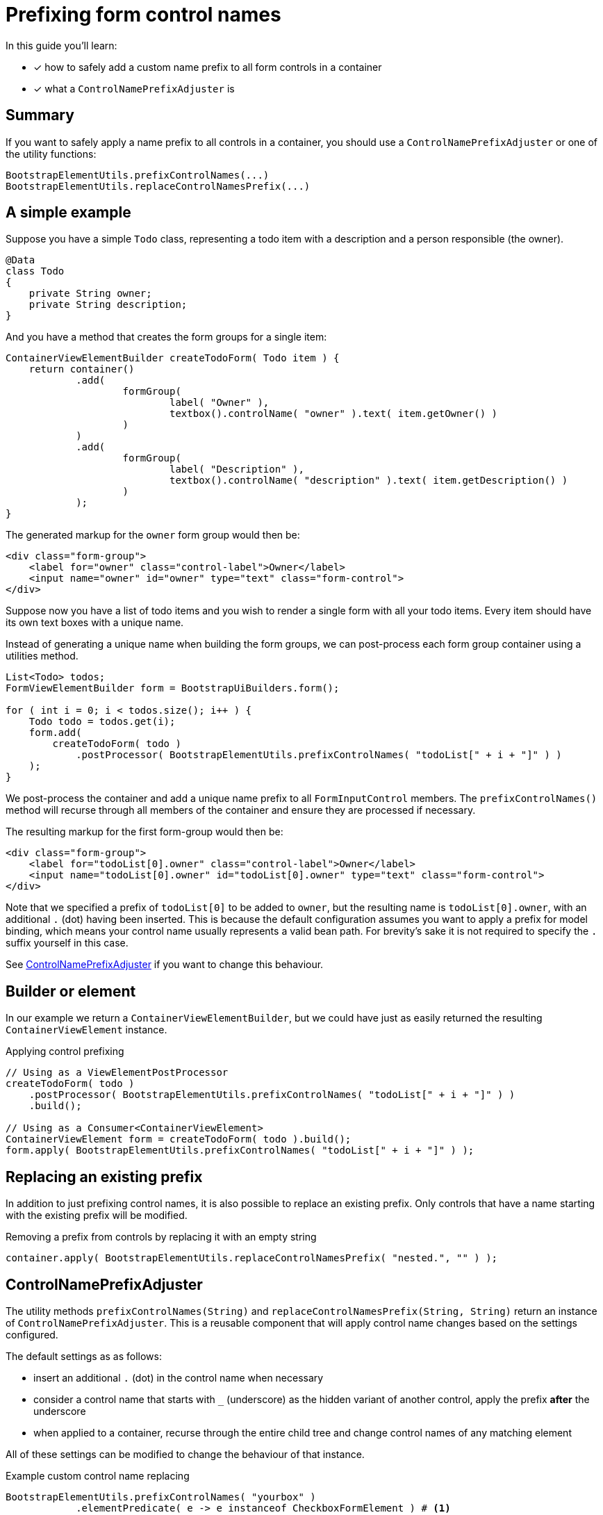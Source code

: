 = Prefixing form control names

In this guide you'll learn:

* [*] how to safely add a custom name prefix to all form controls in a container
* [*] what a `ControlNamePrefixAdjuster` is

== Summary

If you want to safely apply a name prefix to all controls in a container, you should use a `ControlNamePrefixAdjuster` or one of the utility functions:

 BootstrapElementUtils.prefixControlNames(...)
 BootstrapElementUtils.replaceControlNamesPrefix(...)


== A simple example

Suppose you have a simple `Todo` class, representing a todo item with a description and a person responsible (the owner).

[source, java]
----
@Data
class Todo
{
    private String owner;
    private String description;
}
----

And you have a method that creates the form groups for a single item:

[source, java]
----
ContainerViewElementBuilder createTodoForm( Todo item ) {
    return container()
            .add(
                    formGroup(
                            label( "Owner" ),
                            textbox().controlName( "owner" ).text( item.getOwner() )
                    )
            )
            .add(
                    formGroup(
                            label( "Description" ),
                            textbox().controlName( "description" ).text( item.getDescription() )
                    )
            );
}
----

The generated markup for the `owner` form group would then be:

[source, html]
----
<div class="form-group">
    <label for="owner" class="control-label">Owner</label>
    <input name="owner" id="owner" type="text" class="form-control">
</div>
----

Suppose now you have a list of todo items and you wish to render a single form with all your todo items.
Every item should have its own text boxes with a unique name.

Instead of generating a unique name when building the form groups, we can post-process each form group container using a utilities method.

[source, java]
----
List<Todo> todos;
FormViewElementBuilder form = BootstrapUiBuilders.form();

for ( int i = 0; i < todos.size(); i++ ) {
    Todo todo = todos.get(i);
    form.add(
        createTodoForm( todo )
            .postProcessor( BootstrapElementUtils.prefixControlNames( "todoList[" + i + "]" ) )
    );
}
----

We post-process the container and add a unique name prefix to all `FormInputControl` members.
The `prefixControlNames()` method will recurse through all members of the container and ensure they are processed if necessary.

The resulting markup for the first form-group would then be:

[source, html]
----
<div class="form-group">
    <label for="todoList[0].owner" class="control-label">Owner</label>
    <input name="todoList[0].owner" id="todoList[0].owner" type="text" class="form-control">
</div>
----

Note that we specified a prefix of `todoList[0]` to be added to `owner`, but the resulting name is `todoList[0].owner`, with an additional `.` (dot) having been inserted.
This is because the default configuration assumes you want to apply a prefix for model binding, which means your control name usually represents a valid bean path.
For brevity's sake it is not required to specify the `.` suffix yourself in this case.

See <<ControlNamePrefixAdjuster,ControlNamePrefixAdjuster>> if you want to change this behaviour.

== Builder or element

In our example we return a `ContainerViewElementBuilder`, but we could have just as easily returned the resulting `ContainerViewElement` instance.

.Applying control prefixing
[source, java]
----
// Using as a ViewElementPostProcessor
createTodoForm( todo )
    .postProcessor( BootstrapElementUtils.prefixControlNames( "todoList[" + i + "]" ) )
    .build();

// Using as a Consumer<ContainerViewElement>
ContainerViewElement form = createTodoForm( todo ).build();
form.apply( BootstrapElementUtils.prefixControlNames( "todoList[" + i + "]" ) );
----

== Replacing an existing prefix

In addition to just prefixing control names, it is also possible to replace an existing prefix.
Only controls that have a name starting with the existing prefix will be modified.

.Removing a prefix from controls by replacing it with an empty string
[source, java]
----
container.apply( BootstrapElementUtils.replaceControlNamesPrefix( "nested.", "" ) );
----

== ControlNamePrefixAdjuster

The utility methods `prefixControlNames(String)` and `replaceControlNamesPrefix(String, String)` return an instance of `ControlNamePrefixAdjuster`.
This is a reusable component that will apply control name changes based on the settings configured.

The default settings as as follows:

* insert an additional `.` (dot) in the control name when necessary
* consider a control name that starts with  `_` (underscore) as the hidden variant of another control, apply the prefix *after* the underscore
* when applied to a container, recurse through the entire child tree and change control names of any matching element

All of these settings can be modified to change the behaviour of that instance.

.Example custom control name replacing
[source,java]
----
BootstrapElementUtils.prefixControlNames( "yourbox" )
            .elementPredicate( e -> e instanceof CheckboxFormElement ) # <1>
            .prefixToReplace( "mybox." ) # <2>
            .ignoreUnderscore( false ) # <3>
            .recurse( false ) # <4>
            .inserDotSeparator( false ) # <5>
            .accept( checkbox ); # <6>
----

<1> only modify controls that match the predicate: they must be a `CheckboxFormElement`
<2> only change the name if it starts with `mybox.`
<3> do not ignore the underscore at the beginning of a name, in this example a control name starting with `_mybox` would *not* be modified
<4> do not modify any children of the control
<5> don't automatically add a `.`, in this case `mybox.active` would be modified to `yourboxactive`
<6> perform the prefixing on the control passed in

WARNING: You should only use a `ControlNamePrefixAdjuster` for changing control names of controls.
Not only is it smarter with regards to the actual control name generation, it also ensures that only valid form controls are adjusted when applied to a container.



